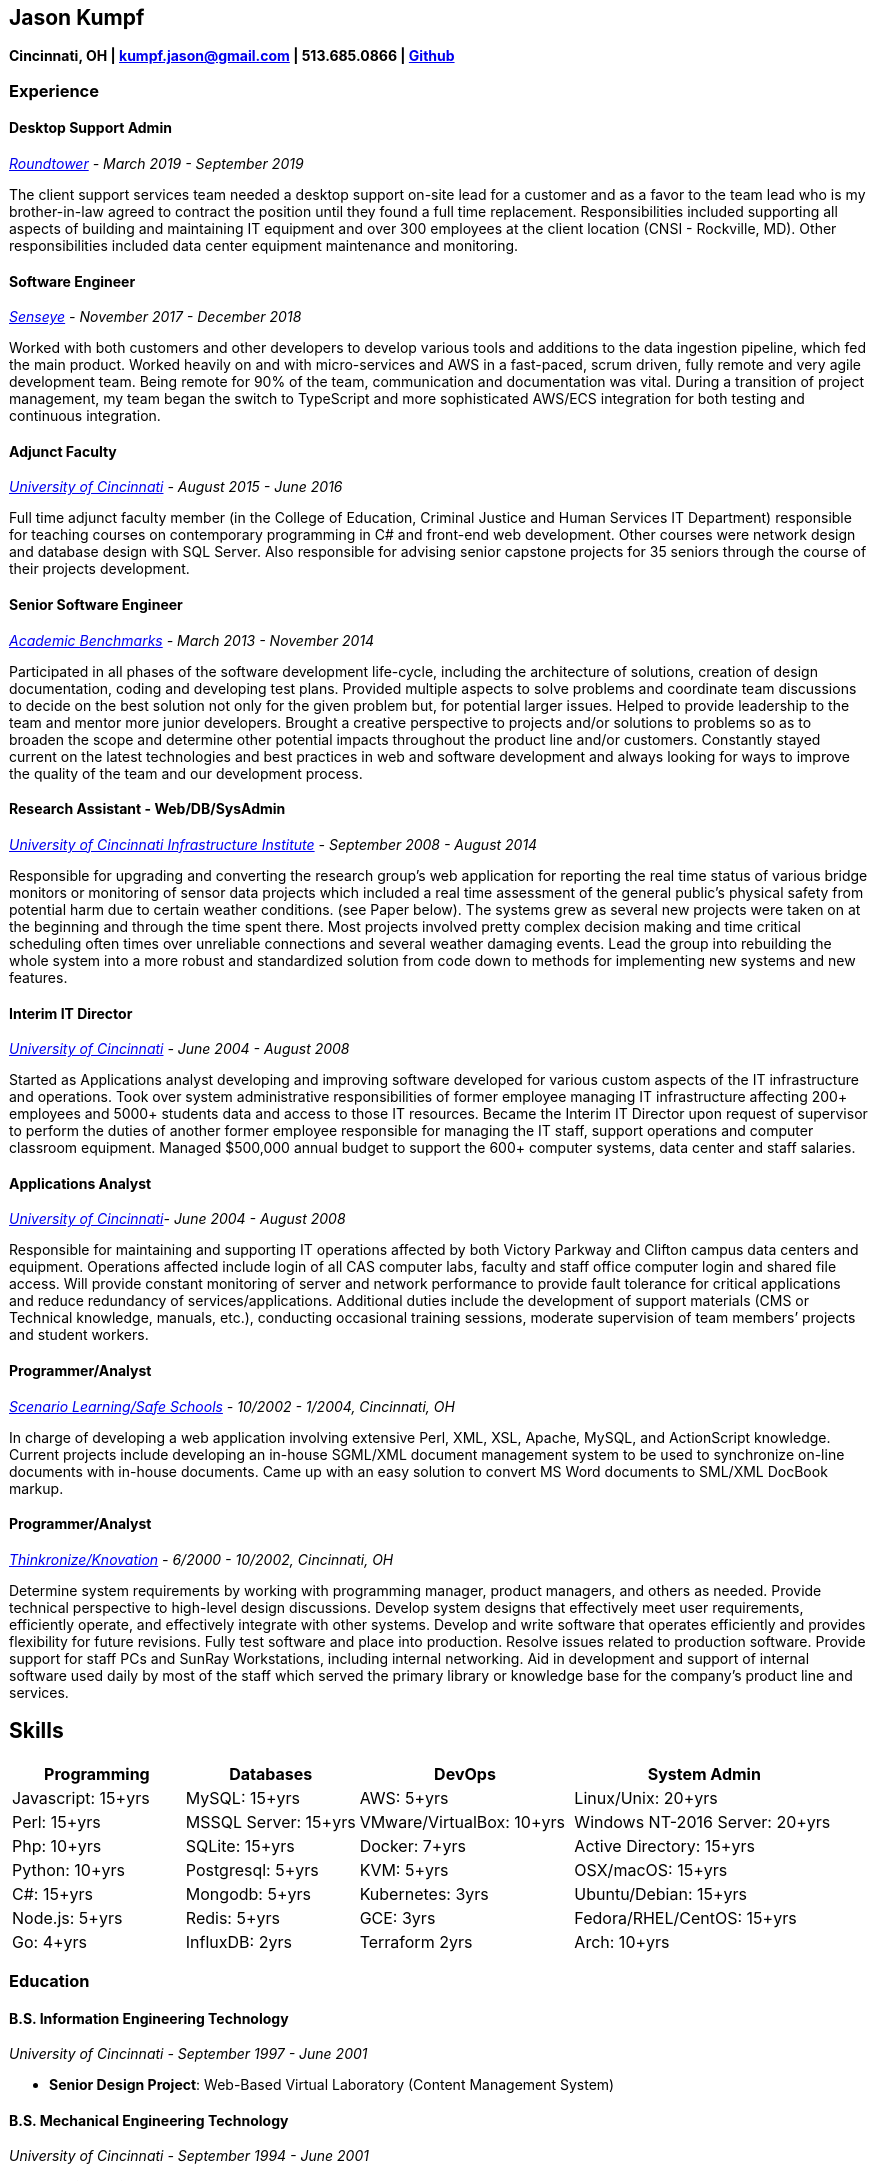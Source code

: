 == Jason Kumpf

*Cincinnati, OH | kumpf.jason@gmail.com | 513.685.0866 |
https://github.com/contd[Github]*

=== Experience

==== Desktop Support Admin

_https://www.roundtower.com/[Roundtower] - March 2019 - September 2019_

The client support services team needed a desktop support on-site lead
for a customer and as a favor to the team lead who is my brother-in-law
agreed to contract the position until they found a full time
replacement. Responsibilities included supporting all aspects of
building and maintaining IT equipment and over 300 employees at the
client location (CNSI - Rockville, MD). Other responsibilities included
data center equipment maintenance and monitoring.

==== Software Engineer

_https://senseye.io[Senseye] - November 2017 - December 2018_

Worked with both customers and other developers to develop various tools
and additions to the data ingestion pipeline, which fed the main
product. Worked heavily on and with micro-services and AWS in a
fast-paced, scrum driven, fully remote and very agile development team.
Being remote for 90% of the team, communication and documentation was
vital. During a transition of project management, my team began the
switch to TypeScript and more sophisticated AWS/ECS integration for both
testing and continuous integration.

==== Adjunct Faculty

_http://www.uc.edu[University of Cincinnati] - August 2015 - June 2016_

Full time adjunct faculty member (in the College of Education, Criminal
Justice and Human Services IT Department) responsible for teaching
courses on contemporary programming in C# and front-end web development.
Other courses were network design and database design with SQL Server.
Also responsible for advising senior capstone projects for 35 seniors
through the course of their projects development.

==== Senior Software Engineer

_https://www.linkedin.com/company/academic-benchmarks/about/[Academic
Benchmarks] - March 2013 - November 2014_

Participated in all phases of the software development life-cycle,
including the architecture of solutions, creation of design
documentation, coding and developing test plans. Provided multiple
aspects to solve problems and coordinate team discussions to decide on
the best solution not only for the given problem but, for potential
larger issues. Helped to provide leadership to the team and mentor more
junior developers. Brought a creative perspective to projects and/or
solutions to problems so as to broaden the scope and determine other
potential impacts throughout the product line and/or customers.
Constantly stayed current on the latest technologies and best practices
in web and software development and always looking for ways to improve
the quality of the team and our development process.

==== Research Assistant - Web/DB/SysAdmin

_http://ucii.ceas.uc.edu/[University of Cincinnati Infrastructure
Institute] - September 2008 - August 2014_

Responsible for upgrading and converting the research group’s web
application for reporting the real time status of various bridge
monitors or monitoring of sensor data projects which included a real
time assessment of the general public’s physical safety from potential
harm due to certain weather conditions. (see Paper below). The systems
grew as several new projects were taken on at the beginning and through
the time spent there. Most projects involved pretty complex decision
making and time critical scheduling often times over unreliable
connections and several weather damaging events. Lead the group into
rebuilding the whole system into a more robust and standardized solution
from code down to methods for implementing new systems and new features.

==== Interim IT Director

_http://www.uc.edu[University of Cincinnati] - June 2004 - August 2008_

Started as Applications analyst developing and improving software
developed for various custom aspects of the IT infrastructure and
operations. Took over system administrative responsibilities of former
employee managing IT infrastructure affecting 200+ employees and 5000+
students data and access to those IT resources. Became the Interim IT
Director upon request of supervisor to perform the duties of another
former employee responsible for managing the IT staff, support
operations and computer classroom equipment. Managed $500,000 annual
budget to support the 600+ computer systems, data center and staff
salaries.

==== Applications Analyst

_http://www.uc.edu[University of Cincinnati]- June 2004 - August 2008_

Responsible for maintaining and supporting IT operations affected by
both Victory Parkway and Clifton campus data centers and equipment.
Operations affected include login of all CAS computer labs, faculty and
staff office computer login and shared file access. Will provide
constant monitoring of server and network performance to provide fault
tolerance for critical applications and reduce redundancy of
services/applications. Additional duties include the development of
support materials (CMS or Technical knowledge, manuals, etc.),
conducting occasional training sessions, moderate supervision of team
members’ projects and student workers.

==== Programmer/Analyst

_https://www.safeschools.com/[Scenario Learning/Safe Schools] - 10/2002
- 1/2004, Cincinnati, OH_

In charge of developing a web application involving extensive Perl, XML,
XSL, Apache, MySQL, and ActionScript knowledge. Current projects include
developing an in-house SGML/XML document management system to be used to
synchronize on-line documents with in-house documents. Came up with an
easy solution to convert MS Word documents to SML/XML DocBook markup.

==== Programmer/Analyst

_https://www.knovationlearning.com/[Thinkronize/Knovation] - 6/2000 -
10/2002, Cincinnati, OH_

Determine system requirements by working with programming manager,
product managers, and others as needed. Provide technical perspective to
high-level design discussions. Develop system designs that effectively
meet user requirements, efficiently operate, and effectively integrate
with other systems. Develop and write software that operates efficiently
and provides flexibility for future revisions. Fully test software and
place into production. Resolve issues related to production software.
Provide support for staff PCs and SunRay Workstations, including
internal networking. Aid in development and support of internal software
used daily by most of the staff which served the primary library or
knowledge base for the company’s product line and services.

== Skills

[width="100%",cols="21%,21%,26%,32%",options="header",]
|===
|Programming |Databases |DevOps |System Admin
|Javascript: 15+yrs |MySQL: 15+yrs |AWS: 5+yrs |Linux/Unix: 20+yrs

|Perl: 15+yrs |MSSQL Server: 15+yrs |VMware/VirtualBox: 10+yrs |Windows
NT-2016 Server: 20+yrs

|Php: 10+yrs |SQLite: 15+yrs |Docker: 7+yrs |Active Directory: 15+yrs

|Python: 10+yrs |Postgresql: 5+yrs |KVM: 5+yrs |OSX/macOS: 15+yrs

|C#: 15+yrs |Mongodb: 5+yrs |Kubernetes: 3yrs |Ubuntu/Debian: 15+yrs

|Node.js: 5+yrs |Redis: 5+yrs |GCE: 3yrs |Fedora/RHEL/CentOS: 15+yrs

|Go: 4+yrs |InfluxDB: 2yrs |Terraform 2yrs |Arch: 10+yrs
|===

=== Education

==== B.S. Information Engineering Technology

_University of Cincinnati - September 1997 - June 2001_

* *Senior Design Project*: Web-Based Virtual Laboratory (Content
Management System)

==== B.S. Mechanical Engineering Technology

_University of Cincinnati - September 1994 - June 2001_

* *Senior Project*: Automated Data Collection System for Heat Transfer
Laboratory Experiment

==== Ph.D. Electrical Engineering (All But Dissertation)

_University of Cincinnati - September 2008 - May 2015_

* *Relevant Coursework*: Intelligent Systems, Multi-variable Control,
Stochastic Models.
* *Extra*: Completed the Preparing Future Faculty Training
* *Research Topic*: Calibration of Finite Element Models for Online
Bridge Health Monitoring Systems

=== Publications

*https://www.researchgate.net/publication/257921037_Automated_Ice_Inference_and_Monitoring_on_the_Veterans_Glass_City_Skyway_Bridge[Automated
Ice Inference and Monitoring on the Veterans’ Glass City Skyway
Bridge.]* Kumpf, J., Helmicki, A., Nims, D., Hunt, V., and Agrawal, S.
(2012). J. Bridge Eng. 17, SPECIAL ISSUE: Nondestructive Evaluation and
Testing for Bridge Inspection and Evaluation, 975-978.

*Automated Health Monitoring of an Aged and Deteriorated Truss.* G
Kimmel, J Kumpf, V Hunt, J Swanson, A Helmicki. Fall Conference &
Quality Testing Show 2009, 2009

*An integrated monitor and warning system for the Jeremiah Morrow
bridge.* M Norouzi, J Kumpf, V Hunt, A Helmicki. Structural Materials
Technology 2012, 2012
